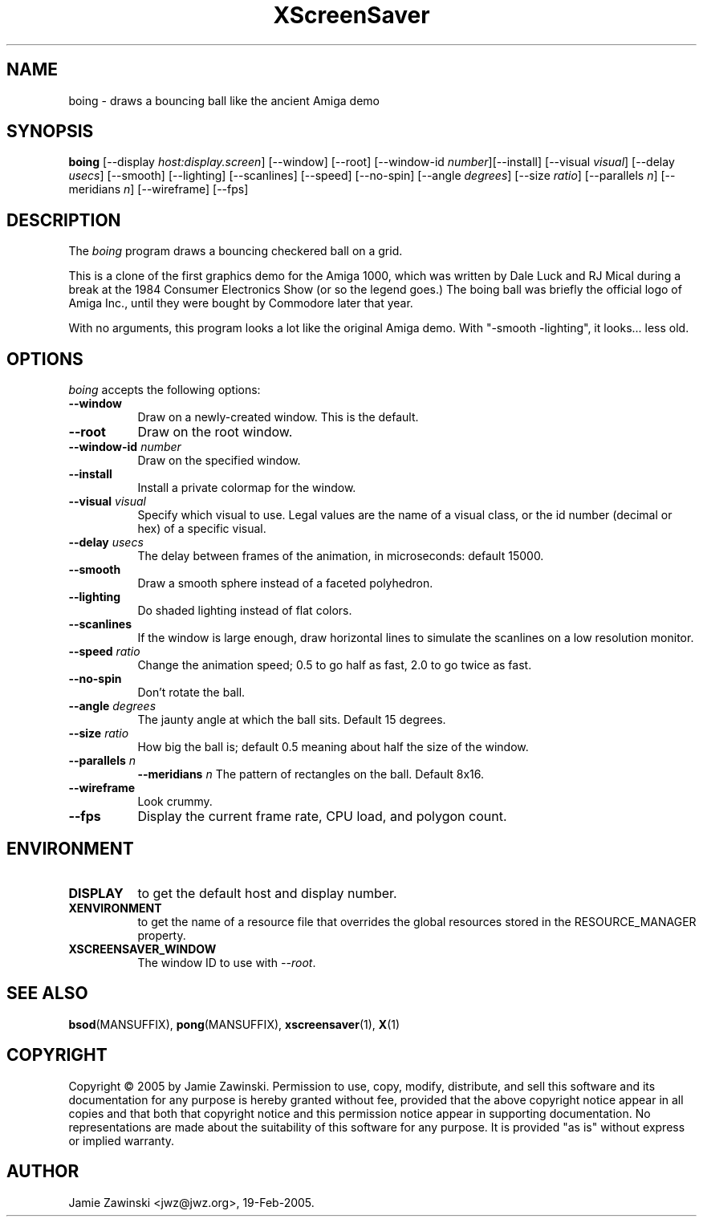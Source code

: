 .TH XScreenSaver 1 "30-Oct-99" "X Version 11"
.SH NAME
boing \- draws a bouncing ball like the ancient Amiga demo
.SH SYNOPSIS
.B boing
[\-\-display \fIhost:display.screen\fP] [\-\-window] [\-\-root]
[\-\-window\-id \fInumber\fP][\-\-install]
[\-\-visual \fIvisual\fP] 
[\-\-delay \fIusecs\fP] 
[\-\-smooth]
[\-\-lighting]
[\-\-scanlines]
[\-\-speed]
[\-\-no\-spin]
[\-\-angle \fIdegrees\fP]
[\-\-size \fIratio\fP]
[\-\-parallels \fIn\fP]
[\-\-meridians \fIn\fP]
[\-\-wireframe]
[\-\-fps]
.SH DESCRIPTION
The \fIboing\fP program draws a bouncing checkered ball on a grid.

This is a clone of the first graphics demo for the Amiga 1000, which
was written by Dale Luck and RJ Mical during a break at the 1984
Consumer Electronics Show (or so the legend goes.)  The boing ball was
briefly the official logo of Amiga Inc., until they were bought by
Commodore later that year.

With no arguments, this program looks a lot like the original Amiga
demo. With "-smooth -lighting", it looks... less old.
.SH OPTIONS
.I boing
accepts the following options:
.TP 8
.B \-\-window
Draw on a newly-created window.  This is the default.
.TP 8
.B \-\-root
Draw on the root window.
.TP 8
.B \-\-window\-id \fInumber\fP
Draw on the specified window.
.TP 8
.B \-\-install
Install a private colormap for the window.
.TP 8
.B \-\-visual \fIvisual\fP\fP
Specify which visual to use.  Legal values are the name of a visual class,
or the id number (decimal or hex) of a specific visual.
.TP 8
.B \-\-delay \fIusecs\fP
The delay between frames of the animation, in microseconds: default 15000.
.TP 8
.B \-\-smooth
Draw a smooth sphere instead of a faceted polyhedron.
.TP 8
.B \-\-lighting
Do shaded lighting instead of flat colors.
.TP 8
.B \-\-scanlines
If the window is large enough, draw horizontal lines to simulate the
scanlines on a low resolution monitor.
.TP 8
.B \-\-speed \fIratio\fP
Change the animation speed; 0.5 to go half as fast, 2.0 to go twice as fast.
.TP 8
.B \-\-no\-spin
Don't rotate the ball.
.TP 8
.B \-\-angle \fIdegrees\fP
The jaunty angle at which the ball sits.  Default 15 degrees.
.TP 8
.B \-\-size \fIratio\fP
How big the ball is; default 0.5 meaning about half the size of the window.
.TP 8
.B \-\-parallels \fIn\fP
.B \-\-meridians \fIn\fP
The pattern of rectangles on the ball.  Default 8x16.
.TP 8
.B \-\-wireframe
Look crummy.
.TP 8
.B \-\-fps
Display the current frame rate, CPU load, and polygon count.
.SH ENVIRONMENT
.PP
.TP 8
.B DISPLAY
to get the default host and display number.
.TP 8
.B XENVIRONMENT
to get the name of a resource file that overrides the global resources
stored in the RESOURCE_MANAGER property.
.TP 8
.B XSCREENSAVER_WINDOW
The window ID to use with \fI\-\-root\fP.
.SH SEE ALSO
.BR bsod (MANSUFFIX),
.BR pong (MANSUFFIX),
.BR xscreensaver (1),
.BR X (1)
.SH COPYRIGHT
Copyright \(co 2005 by Jamie Zawinski.  Permission to use, copy, modify, 
distribute, and sell this software and its documentation for any purpose is 
hereby granted without fee, provided that the above copyright notice appear 
in all copies and that both that copyright notice and this permission notice
appear in supporting documentation.  No representations are made about the 
suitability of this software for any purpose.  It is provided "as is" without
express or implied warranty.
.SH AUTHOR
Jamie Zawinski <jwz@jwz.org>, 19-Feb-2005.
